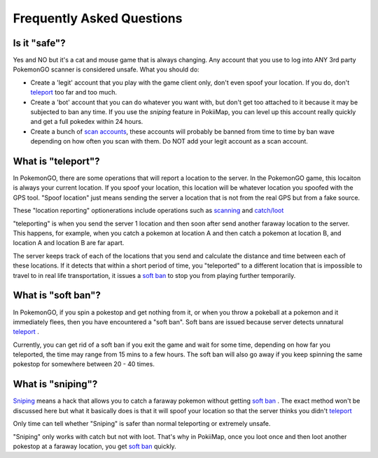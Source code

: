Frequently Asked Questions
==========================

Is it "safe"? 
--------------------------------------

Yes and NO but it's a cat and mouse game that is always changing. Any account that you use to log into ANY 3rd party PokemonGO scanner is considered unsafe.
What you should do: 

* Create a 'legit' account that you play with the game client only, don't even spoof your location. If you do, don't `teleport`_ too far and too much.
* Create a 'bot' account that you can do whatever you want with, but don't get too attached to it because it may be subjected to ban any time. If you use the `sniping` feature in PokiiMap, you can level up this account really quickly and get a full pokedex within 24 hours. 
* Create a bunch of `scan accounts`_, these accounts will probably be banned from time to time by ban wave depending on how often you scan with them. Do NOT add your legit account as a scan account.

.. _`scan accounts`: getting_started.html#scan-account

.. _teleport:

What is "teleport"?
--------------------------------------

In PokemonGO, there are some operations that will report a location to the server. In the PokemonGO game, this locaiton is always your current location. If you spoof your location, this location will be whatever location you spoofed with the GPS tool. "Spoof location" just means sending the server a location that is not from the real GPS but from a fake source. 

These "location reporting" optionerations include operations such as `scanning`_  and `catch/loot`_

"teleporting" is when you send the server 1 location and then soon after send another faraway location to the server. This happens, for example, when you catch a pokemon at location A and then catch a pokemon at location B, and location A and location B are far apart. 

The server keeps track of each of the locations that you send and calculate the distance and time between each of these locations. If it detects that within a short period of time, you "teleported" to a different location that is impossible to travel to in real life transportation, it issues a `soft ban`_ to stop you from playing further temporarily.  

.. _`scanning`: getting_started.html#scanning
.. _`catch/loot`: catch_loot.html

.. _`soft ban`:

What is "soft ban"?
--------------------------------------

In PokemonGO, if you spin a pokestop and get nothing from it, or when you throw a pokeball at a pokemon and it immediately flees, then you have encountered a "soft ban". Soft bans are issued because server detects unnatural `teleport`_ . 

Currently, you can get rid of a soft ban if you exit the game and wait for some time, depending on how far you teleported, the time may range from 15 mins to a few hours. The soft ban will also go away if you keep spinning the same pokestop for somewhere between 20 - 40 times. 

What is "sniping"?
--------------------------------------

`Sniping`_ means a hack that allows you to catch a faraway pokemon without getting `soft ban`_ . The exact method won't be discussed here but what it basically does is that it will spoof your location so that the server thinks you didn't `teleport`_

Only time can tell whether "Sniping" is safer than normal teleporting or extremely unsafe. 

"Sniping" only works with catch but not with loot. That's why in PokiiMap, once you loot once and then loot another pokestop at a faraway location, you get `soft ban`_ quickly.

.. _`Sniping`: catch_loot.html#sniping